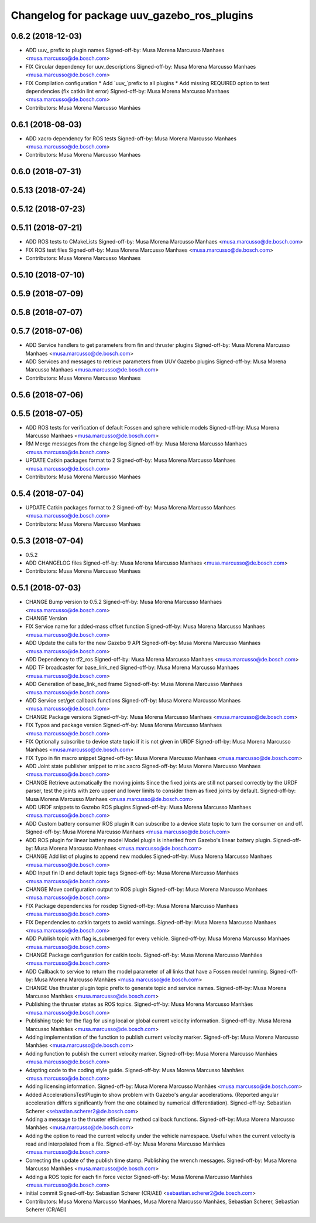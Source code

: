 ^^^^^^^^^^^^^^^^^^^^^^^^^^^^^^^^^^^^^^^^^^^^
Changelog for package uuv_gazebo_ros_plugins
^^^^^^^^^^^^^^^^^^^^^^^^^^^^^^^^^^^^^^^^^^^^

0.6.2 (2018-12-03)
------------------
* ADD uuv\_ prefix to plugin names
  Signed-off-by: Musa Morena Marcusso Manhaes <musa.marcusso@de.bosch.com>
* FIX Circular dependency for uuv_descriptions
  Signed-off-by: Musa Morena Marcusso Manhaes <musa.marcusso@de.bosch.com>
* FIX Compilation configuration
  * Add `uuv\_`prefix to all plugins
  * Add missing REQUIRED option to test dependencies (fix catkin lint error)
  Signed-off-by: Musa Morena Marcusso Manhaes <musa.marcusso@de.bosch.com>
* Contributors: Musa Morena Marcusso Manhães

0.6.1 (2018-08-03)
------------------
* ADD xacro dependency for ROS tests
  Signed-off-by: Musa Morena Marcusso Manhaes <musa.marcusso@de.bosch.com>
* Contributors: Musa Morena Marcusso Manhaes

0.6.0 (2018-07-31)
------------------

0.5.13 (2018-07-24)
-------------------

0.5.12 (2018-07-23)
-------------------

0.5.11 (2018-07-21)
-------------------
* ADD ROS tests to CMakeLists
  Signed-off-by: Musa Morena Marcusso Manhaes <musa.marcusso@de.bosch.com>
* FIX ROS test files
  Signed-off-by: Musa Morena Marcusso Manhaes <musa.marcusso@de.bosch.com>
* Contributors: Musa Morena Marcusso Manhaes

0.5.10 (2018-07-10)
-------------------

0.5.9 (2018-07-09)
------------------

0.5.8 (2018-07-07)
------------------

0.5.7 (2018-07-06)
------------------
* ADD Service handlers to get parameters from fin and thruster plugins
  Signed-off-by: Musa Morena Marcusso Manhaes <musa.marcusso@de.bosch.com>
* ADD Services and messages to retrieve parameters from UUV Gazebo plugins
  Signed-off-by: Musa Morena Marcusso Manhaes <musa.marcusso@de.bosch.com>
* Contributors: Musa Morena Marcusso Manhaes

0.5.6 (2018-07-06)
------------------

0.5.5 (2018-07-05)
------------------
* ADD ROS tests for verification of default Fossen and sphere vehicle models
  Signed-off-by: Musa Morena Marcusso Manhaes <musa.marcusso@de.bosch.com>
* RM Merge messages from the change log
  Signed-off-by: Musa Morena Marcusso Manhaes <musa.marcusso@de.bosch.com>
* UPDATE Catkin packages format to 2
  Signed-off-by: Musa Morena Marcusso Manhaes <musa.marcusso@de.bosch.com>
* Contributors: Musa Morena Marcusso Manhaes

0.5.4 (2018-07-04)
------------------
* UPDATE Catkin packages format to 2
  Signed-off-by: Musa Morena Marcusso Manhaes <musa.marcusso@de.bosch.com>
* Contributors: Musa Morena Marcusso Manhaes

0.5.3 (2018-07-04)
------------------
* 0.5.2
* ADD CHANGELOG files
  Signed-off-by: Musa Morena Marcusso Manhaes <musa.marcusso@de.bosch.com>
* Contributors: Musa Morena Marcusso Manhaes

0.5.1 (2018-07-03)
------------------
* CHANGE Bump version to 0.5.2
  Signed-off-by: Musa Morena Marcusso Manhaes <musa.marcusso@de.bosch.com>
* CHANGE Version
* FIX Service name for added-mass offset function
  Signed-off-by: Musa Morena Marcusso Manhaes <musa.marcusso@de.bosch.com>
* ADD Update the calls for the new Gazebo 9 API
  Signed-off-by: Musa Morena Marcusso Manhaes <musa.marcusso@de.bosch.com>
* ADD Dependency to tf2_ros
  Signed-off-by: Musa Morena Marcusso Manhaes <musa.marcusso@de.bosch.com>
* ADD TF broadcaster for base_link_ned
  Signed-off-by: Musa Morena Marcusso Manhaes <musa.marcusso@de.bosch.com>
* ADD Generation of base_link_ned frame
  Signed-off-by: Musa Morena Marcusso Manhaes <musa.marcusso@de.bosch.com>
* ADD Service set/get callback functions
  Signed-off-by: Musa Morena Marcusso Manhaes <musa.marcusso@de.bosch.com>
* CHANGE Package versions
  Signed-off-by: Musa Morena Marcusso Manhaes <musa.marcusso@de.bosch.com>
* FIX Typos and package version
  Signed-off-by: Musa Morena Marcusso Manhaes <musa.marcusso@de.bosch.com>
* FIX Optionally subscribe to device state topic if it is not given in URDF
  Signed-off-by: Musa Morena Marcusso Manhaes <musa.marcusso@de.bosch.com>
* FIX Typo in fin macro snippet
  Signed-off-by: Musa Morena Marcusso Manhaes <musa.marcusso@de.bosch.com>
* ADD Joint state publisher snippet to misc.xacro
  Signed-off-by: Musa Morena Marcusso Manhaes <musa.marcusso@de.bosch.com>
* CHANGE Retrieve automatically the moving joints
  Since the fixed joints are still not parsed correctly by the
  URDF parser, test the joints with zero upper and lower limits
  to consider them as fixed joints by default.
  Signed-off-by: Musa Morena Marcusso Manhaes <musa.marcusso@de.bosch.com>
* ADD URDF snippets to Gazebo ROS plugins
  Signed-off-by: Musa Morena Marcusso Manhaes <musa.marcusso@de.bosch.com>
* ADD Custom battery consumer ROS plugin
  It can subscribe to a device state topic to turn the consumer on and
  off.
  Signed-off-by: Musa Morena Marcusso Manhaes <musa.marcusso@de.bosch.com>
* ADD ROS plugin for linear battery model
  Model plugin is inherited from Gazebo's linear battery plugin.
  Signed-off-by: Musa Morena Marcusso Manhaes <musa.marcusso@de.bosch.com>
* CHANGE Add list of plugins to append new modules
  Signed-off-by: Musa Morena Marcusso Manhaes <musa.marcusso@de.bosch.com>
* ADD Input fin ID and default topic tags
  Signed-off-by: Musa Morena Marcusso Manhaes <musa.marcusso@de.bosch.com>
* CHANGE Move configuration output to ROS plugin
  Signed-off-by: Musa Morena Marcusso Manhaes <musa.marcusso@de.bosch.com>
* FIX Package dependencies for rosdep
  Signed-off-by: Musa Morena Marcusso Manhaes <musa.marcusso@de.bosch.com>
* FIX Dependencies to catkin targets to avoid warnings.
  Signed-off-by: Musa Morena Marcusso Manhaes <musa.marcusso@de.bosch.com>
* ADD Publish topic with flag is_submerged for every vehicle.
  Signed-off-by: Musa Morena Marcusso Manhaes <musa.marcusso@de.bosch.com>
* CHANGE Package configuration for catkin tools.
  Signed-off-by: Musa Morena Marcusso Manhães <musa.marcusso@de.bosch.com>
* ADD Callback to service to return the model parameter of all links that have a Fossen model running.
  Signed-off-by: Musa Morena Marcusso Manhães <musa.marcusso@de.bosch.com>
* CHANGE Use thruster plugin topic prefix to generate topic and service names.
  Signed-off-by: Musa Morena Marcusso Manhães <musa.marcusso@de.bosch.com>
* Publishing the thruster states as ROS topics.
  Signed-off-by: Musa Morena Marcusso Manhães <musa.marcusso@de.bosch.com>
* Publishing topic for the flag for using local or global current velocity information.
  Signed-off-by: Musa Morena Marcusso Manhães <musa.marcusso@de.bosch.com>
* Adding implementation of the function to publish current velocity marker.
  Signed-off-by: Musa Morena Marcusso Manhães <musa.marcusso@de.bosch.com>
* Adding function to publish the current velocity marker.
  Signed-off-by: Musa Morena Marcusso Manhães <musa.marcusso@de.bosch.com>
* Adapting code to the coding style guide.
  Signed-off-by: Musa Morena Marcusso Manhães <musa.marcusso@de.bosch.com>
* Adding licensing information.
  Signed-off-by: Musa Morena Marcusso Manhães <musa.marcusso@de.bosch.com>
* Added AccelerationsTestPlugin to show problem with
  Gazebo's angular accelerations. (Reported angular
  acceleration differs significantly from the one
  obtained by numerical differentiation).
  Signed-off-by: Sebastian Scherer <sebastian.scherer2@de.bosch.com>
* Adding a message to the thruster efficiency method callback functions.
  Signed-off-by: Musa Morena Marcusso Manhães <musa.marcusso@de.bosch.com>
* Adding the option to read the current velocity under the vehicle namespace. Useful when the current velocity is read and interpolated from a file.
  Signed-off-by: Musa Morena Marcusso Manhães <musa.marcusso@de.bosch.com>
* Correcting the update of the publish time stamp. Publishing the wrench messages.
  Signed-off-by: Musa Morena Marcusso Manhães <musa.marcusso@de.bosch.com>
* Adding a ROS topic for each fin force vector
  Signed-off-by: Musa Morena Marcusso Manhães <musa.marcusso@de.bosch.com>
* initial commit
  Signed-off-by: Sebastian Scherer (CR/AEI) <sebastian.scherer2@de.bosch.com>
* Contributors: Musa Morena Marcusso Manhaes, Musa Morena Marcusso Manhães, Sebastian Scherer, Sebastian Scherer (CR/AEI)
